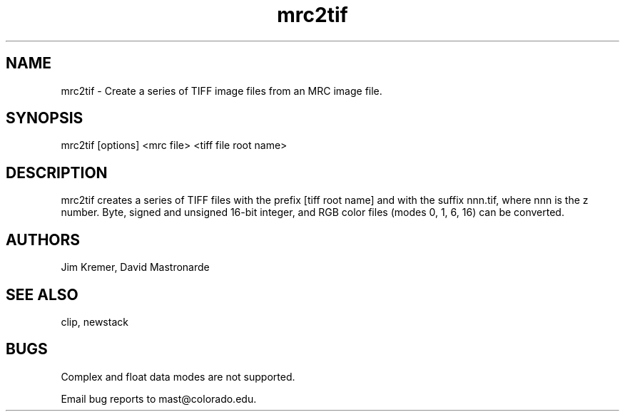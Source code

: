.na
.nh
.TH mrc2tif 1 2.00 BL3DEMC
.SH NAME
mrc2tif \- Create a series of TIFF image files from an MRC image file.
.SH SYNOPSIS
mrc2tif [options] <mrc file> <tiff file root name>
.SH DESCRIPTION
mrc2tif creates a series of TIFF files with the prefix [tiff root name]
and with the suffix nnn.tif, where nnn is the z number.  Byte, signed and
unsigned 16-bit integer,
and RGB color files (modes 0, 1, 6, 16) can be converted.


.SH AUTHORS
Jim Kremer, David Mastronarde
.SH SEE ALSO
clip, newstack
.SH BUGS
Complex and float data modes are not supported.

Email bug reports to mast@colorado.edu.
